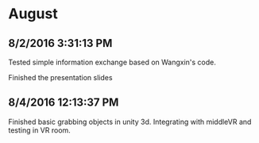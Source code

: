 * August
** 8/2/2016 3:31:13 PM
Tested simple information exchange based on Wangxin's code.

Finished the presentation slides
** 8/4/2016 12:13:37 PM
Finished basic grabbing objects in unity 3d. Integrating with 
middleVR and testing in VR room.
